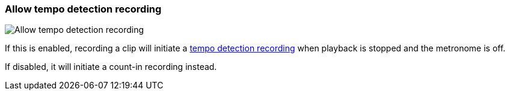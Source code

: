 ifdef::pdf-theme[[[inspector-matrix-recording-allow-tempo-detection-recording,Allow tempo detection recording]]]
ifndef::pdf-theme[[[inspector-matrix-recording-allow-tempo-detection-recording,Allow tempo detection recording]]]
=== Allow tempo detection recording

image::playtime::generated/screenshots/elements/inspector/matrix/recording-allow-tempo-detection-recording.png[Allow tempo detection recording]

If this is enabled, recording a clip will initiate a link:https://docs.helgoboss.org/playtime/goto#feature-tempo-detection[tempo detection recording] when playback is stopped and the metronome is off.

If disabled, it will initiate a count-in recording instead.

